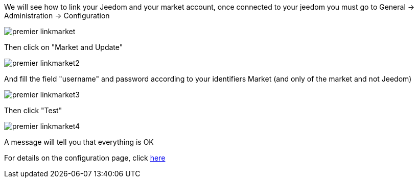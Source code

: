 We will see how to link your Jeedom and your market account, once connected to your jeedom you must go to General -> Administration -> Configuration

image::../images/premier-linkmarket.PNG[]

Then click on "Market and Update" 

image::../images/premier-linkmarket2.PNG[]

And fill the field "username" and password according to your identifiers Market (and only of the market and not Jeedom)

image::../images/premier-linkmarket3.PNG[]

Then click "Test"

image::../images/premier-linkmarket4.PNG[]

A message will tell you that everything is OK

For details on the configuration page, click  link:https://www.jeedom.fr/doc/documentation/core/en_US/doc-core-administration.html[here]
